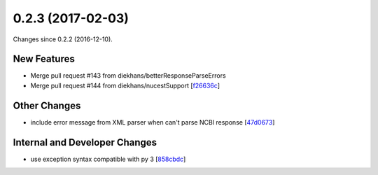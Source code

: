 
0.2.3 (2017-02-03)
###################

Changes since 0.2.2 (2016-12-10).

New Features
$$$$$$$$$$$$$

* Merge pull request #143 from diekhans/betterResponseParseErrors
* Merge pull request #144 from diekhans/nucestSupport [`f26636c <https://github.com/biocommons/eutils/commit/f26636c>`_]

Other Changes
$$$$$$$$$$$$$$

* include error message from XML parser when can't parse NCBI response [`47d0673 <https://github.com/biocommons/eutils/commit/47d0673>`_]

Internal and Developer Changes
$$$$$$$$$$$$$$$$$$$$$$$$$$$$$$$

* use exception syntax compatible with py 3 [`858cbdc <https://github.com/biocommons/eutils/commit/858cbdc>`_]

